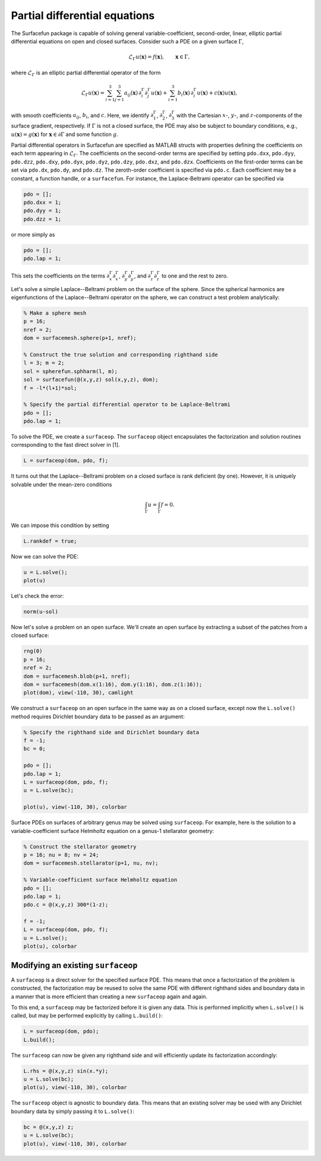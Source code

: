 Partial differential equations
==============================

The Surfacefun package is capable of solving general variable-coefficient,
second-order, linear, elliptic partial differential equations on open and
closed surfaces. Consider such a PDE on a given surface :math:`\Gamma`,

.. math::

    \mathcal{L}_\Gamma u(\boldsymbol{x}) = f(\boldsymbol{x}), \qquad \boldsymbol{x} \in \Gamma,

where :math:`\mathcal{L}_\Gamma` is an elliptic partial differential operator of
the form

.. math::

    \mathcal{L}_\Gamma u(\boldsymbol{x}) = \sum_{i=1}^3 \sum_{j=1}^3
    a_{ij}(\boldsymbol{x}) \, \partial_i^\Gamma \partial_j^\Gamma u(\boldsymbol{x}) +
    \sum_{i=1}^3 b_i(\boldsymbol{x}) \,\partial_i^\Gamma u(\boldsymbol{x}) +
    c(\boldsymbol{x}) u(\boldsymbol{x}),

with smooth coefficients :math:`a_{ij}`, :math:`b_i`, and :math:`c`. Here, we
identify :math:`\partial_1^\Gamma`, :math:`\partial_2^\Gamma`,
:math:`\partial_3^\Gamma` with the Cartesian :math:`x`-, :math:`y`-, and
:math:`z`-components of the surface gradient, respectively.
If :math:`\Gamma` is not a closed surface, the PDE may also be
subject to boundary conditions, e.g., :math:`u(\boldsymbol{x}) = g(\boldsymbol{x})`
for :math:`\boldsymbol{x} \in \partial\Gamma` and some function :math:`g`.

Partial differential operators in Surfacefun are specified as MATLAB structs
with properties defining the coefficients on each term appearing in
:math:`\mathcal{L}_\Gamma`. The coefficients on the second-order terms are
specified by setting ``pdo.dxx``, ``pdo.dyy``, ``pdo.dzz``, ``pdo.dxy``,
``pdo.dyx``, ``pdo.dyz``, ``pdo.dzy``, ``pdo.dxz``, and ``pdo.dzx``.
Coefficients on the first-order terms can be set via ``pdo.dx``, ``pdo.dy``,
and ``pdo.dz``. The zeroth-order coefficient is specified via ``pdo.c``. Each
coefficient may be a constant, a function handle, or a ``surfacefun``. For
instance, the Laplace-Beltrami operator can be specified via

.. code-block:: matlab

    pdo = [];
    pdo.dxx = 1;
    pdo.dyy = 1;
    pdo.dzz = 1;

or more simply as

.. code-block:: matlab

    pdo = [];
    pdo.lap = 1;

This sets the coefficients on the terms :math:`\partial_x^\Gamma \partial_x^\Gamma`,
:math:`\partial_y^\Gamma \partial_y^\Gamma`, and
:math:`\partial_z^\Gamma \partial_z^\Gamma` to one and the rest to zero.

Let's solve a simple Laplace--Beltrami problem on the surface of the sphere.
Since the spherical harmonics are eigenfunctions of the Laplace--Beltrami
operator on the sphere, we can construct a test problem analytically:

.. code-block:: matlab

    % Make a sphere mesh
    p = 16;
    nref = 2;
    dom = surfacemesh.sphere(p+1, nref);

    % Construct the true solution and corresponding righthand side
    l = 3; m = 2;
    sol = spherefun.sphharm(l, m);
    sol = surfacefun(@(x,y,z) sol(x,y,z), dom);
    f = -l*(l+1)*sol;

    % Specify the partial differential operator to be Laplace-Beltrami
    pdo = [];
    pdo.lap = 1;

To solve the PDE, we create a ``surfaceop``. The ``surfaceop`` object
encapsulates the factorization and solution routines corresponding to the fast
direct solver in [1].

.. code-block:: matlab

    L = surfaceop(dom, pdo, f);

It turns out that the Laplace--Beltrami problem on a closed surface is rank
deficient (by one). However, it is uniquely solvable under the mean-zero
conditions

.. math::

    \int_\Gamma u = \int_\Gamma f = 0.

We can impose this condition by setting

.. code-block:: matlab

    L.rankdef = true;

Now we can solve the PDE:

.. code-block:: matlab

    u = L.solve();
    plot(u)

.. container:: output-image

    .. figure:: images/lb_sphere.png
        :width: 400px
        :align: center

Let's check the error:

.. code-block:: matlab

    norm(u-sol)

.. container:: output-text

    .. raw:: html

        <pre style="line-height: 1.4;">
        ans =

             6.209136661992651e-12
        </pre>

Now let's solve a problem on an open surface. We'll create an open surface by
extracting a subset of the patches from a closed surface:

.. code-block:: matlab

    rng(0)
    p = 16;
    nref = 2;
    dom = surfacemesh.blob(p+1, nref);
    dom = surfacemesh(dom.x(1:16), dom.y(1:16), dom.z(1:16));
    plot(dom), view(-110, 30), camlight

.. container:: output-image

    .. figure:: images/open_surface.png
        :width: 250px
        :align: center

We construct a ``surfaceop`` on an open surface in the same way as on a closed
surface, except now the ``L.solve()`` method requires Dirichlet boundary data to
be passed as an argument:

.. code-block:: matlab

    % Specify the righthand side and Dirichlet boundary data
    f = -1;
    bc = 0;

    pdo = [];
    pdo.lap = 1;
    L = surfaceop(dom, pdo, f);
    u = L.solve(bc);

    plot(u), view(-110, 30), colorbar

.. container:: output-image

    .. figure:: images/open_sol.png
        :width: 375px
        :align: center

Surface PDEs on surfaces of arbitrary genus may be solved using ``surfaceop``.
For example, here is the solution to a variable-coefficient surface Helmholtz
equation on a genus-1 stellarator geometry:

.. code-block:: matlab

    % Construct the stellarator geometry
    p = 16; nu = 8; nv = 24;
    dom = surfacemesh.stellarator(p+1, nu, nv);

    % Variable-coefficient surface Helmholtz equation
    pdo = [];
    pdo.lap = 1;
    pdo.c = @(x,y,z) 300*(1-z);

    f = -1;
    L = surfaceop(dom, pdo, f);
    u = L.solve();
    plot(u), colorbar

.. container:: output-image

    .. figure:: images/helmholtz.png
        :width: 450px
        :align: center

Modifying an existing ``surfaceop``
-----------------------------------

A ``surfaceop`` is a direct solver for the specified surface PDE. This means
that once a factorization of the problem is constructed, the factorization may
be reused to solve the same PDE with different righthand sides and boundary data
in a manner that is more efficient than creating a new ``surfaceop`` again and
again.

To this end, a ``surfaceop`` may be factorized before it is given any data. This
is performed implicitly when ``L.solve()`` is called, but may be performed
explicitly by calling ``L.build()``:

.. code-block:: matlab

    L = surfaceop(dom, pdo);
    L.build();

The ``surfaceop`` can now be given any righthand side and will efficiently
update its factorization accordingly:

.. code-block:: matlab

    L.rhs = @(x,y,z) sin(x.*y);
    u = L.solve(bc);
    plot(u), view(-110, 30), colorbar

.. container:: output-image

    .. figure:: images/open_sol2.png
        :width: 375px
        :align: center

The ``surfaceop`` object is agnostic to boundary data. This means that an
existing solver may be used with any Dirichlet boundary data by simply passing
it to ``L.solve()``:

.. code-block:: matlab

    bc = @(x,y,z) z;
    u = L.solve(bc);
    plot(u), view(-110, 30), colorbar

.. container:: output-image

    .. figure:: images/open_sol3.png
        :width: 375px
        :align: center
